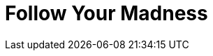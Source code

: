 = Follow Your Madness
:hp-tags: Self Improvement, Soft Skills, Confidence
:hp-image: /covers/cover-01.jpg

